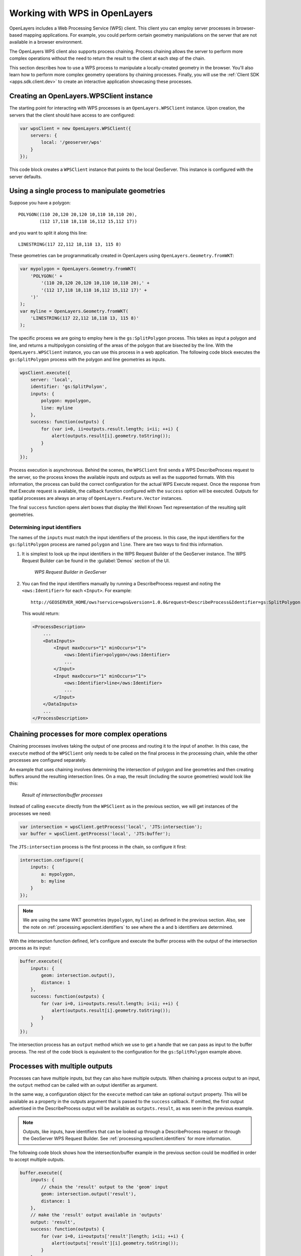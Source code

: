 .. _processing.wpsclient:

Working with WPS in OpenLayers
==============================

OpenLayers includes a Web Processing Service (WPS) client. This client you can employ server processes in browser-based mapping applications.  For example, you could perform certain geometry manipulations on the server that are not available in a browser environment.

The OpenLayers WPS client also supports process chaining. Process chaining allows the server to perform more complex operations without the need to return the result to the client at each step of the chain.

This section describes how to use a WPS process to manipulate a locally-created geometry in the browser.  You'll also learn how to perform more complex geometry operations by chaining processes.  Finally, you will use the :ref:`Client SDK <apps.sdk.client.dev>` to create an interactive application showcasing these processes.


Creating an OpenLayers.WPSClient instance
-----------------------------------------

The starting point for interacting with WPS processes is an ``OpenLayers.WPSClient`` instance. Upon creation, the servers that the client should have access to are configured:

.. code-block:: javascript

    var wpsClient = new OpenLayers.WPSClient({
        servers: {
            local: '/geoserver/wps'
        }
    });

This code block creates a ``WPSClient`` instance that points to the local GeoServer. This instance is configured with the server defaults.


Using a single process to manipulate geometries
-----------------------------------------------

Suppose you have a polygon::

    POLYGON((110 20,120 20,120 10,110 10,110 20),
            (112 17,118 18,118 16,112 15,112 17))

and you want to split it along this line::

    LINESTRING(117 22,112 18,118 13, 115 8)

.. todo:: Graphics for these two geometries would be really nice here.

These geometries can be programmatically created in OpenLayers using ``OpenLayers.Geometry.fromWKT``:

.. code-block:: javascript

    var mypolygon = OpenLayers.Geometry.fromWKT(
        'POLYGON(' +
            '(110 20,120 20,120 10,110 10,110 20),' +
            '(112 17,118 18,118 16,112 15,112 17)' +
        ')'
    );
    var myline = OpenLayers.Geometry.fromWKT(
        'LINESTRING(117 22,112 18,118 13, 115 8)'
    );

The specific process we are going to employ here is the ``gs:SplitPolygon`` process.  This takes as input a polygon and line, and returns a multipolygon consisting of the areas of the polygon that are bisected by the line. With the ``OpenLayers.WPSClient`` instance, you can use this process in a web application.  The following code block executes the ``gs:SplitPolygon`` process with the polygon and line geometries as inputs.

.. code-block:: javascript

    wpsClient.execute({
        server: 'local',
        identifier: 'gs:SplitPolyon',
        inputs: {
            polygon: mypolygon,
            line: myline
        },
        success: function(outputs) {
            for (var i=0, ii=outputs.result.length; i<ii; ++i) {
                alert(outputs.result[i].geometry.toString());
            }
        }
    });

Process execution is asynchronous. Behind the scenes, the ``WPSClient`` first sends a WPS DescribeProcess request to the server, so the process knows the available inputs and outputs as well as the supported formats. With this information, the process can build the correct configuration for the actual WPS Execute request. Once the response from that Execute request is available, the callback function configured with the ``success`` option will be executed. Outputs for spatial processes are always an array of ``OpenLayers.Feature.Vector`` instances.

The final ``success`` function opens alert boxes that display the Well Known Text representation of the resulting split geometries.

.. todo:: Graphic here?

.. _processing.wpsclient.identifiers:

Determining input identifiers
~~~~~~~~~~~~~~~~~~~~~~~~~~~~~

The names of the ``inputs`` must match the input identifiers of the process.  In this case, the input identifiers for the ``gs:SplitPolygon`` process are named ``polygon`` and ``line``. There are two ways to find this information.

#. It is simplest to look up the input identifiers in the WPS Request Builder of the GeoServer instance.  The WPS Request Builder can be found in the :guilabel:`Demos` section of the UI.

   .. figure:: img/requestbuilder.png

      *WPS Request Builder in GeoServer*

   .. todo:: This graphic should be changed to show the SplitPolygon process

#. You can find the input identifiers manually by running a DescribeProcess request and noting the ``<ows:Identifier>`` for each ``<Input>``.  For example::

      http://GEOSERVER_HOME/ows?service=wps&version=1.0.0&request=DescribeProcess&Identifier=gs:SplitPolygon

   This would return:

   .. code-block:: xml

      <ProcessDescription>
          ...
          <DataInputs>
              <Input maxOccurs="1" minOccurs="1">
                  <ows:Identifier>polygon</ows:Identifier>
                  ...
              </Input>
              <Input maxOccurs="1" minOccurs="1">
                  <ows:Identifier>line</ows:Identifier>
                  ...
              </Input>
          </DataInputs>
          ...
      </ProcessDescription>


Chaining processes for more complex operations
----------------------------------------------

Chaining processes involves taking the output of one process and routing it to the input of another.  In this case, the ``execute`` method of the ``WPSClient`` only needs to be called on the final process in the processing chain, while the other processes are configured separately.

An example that uses chaining involves determining the intersection of polygon and line geometries and then creating buffers around the resulting intersection lines. On a map, the result (including the source geometries) would look like this:

.. figure:: img/intersect-buffer.png

   *Result of intersection/buffer processes*

Instead of calling ``execute`` directly from the ``WPSClient`` as in the previous section, we will get instances of the processes we need:

.. code-block:: javascript

    var intersection = wpsClient.getProcess('local', 'JTS:intersection');
    var buffer = wpsClient.getProcess('local', 'JTS:buffer');

The ``JTS:intersection`` process is the first process in the chain, so configure it first:

.. code-block:: javascript

    intersection.configure({
        inputs: {
            a: mypolygon,
            b: myline
        }
    });

.. note:: We are using the same WKT geometries (``mypolygon``, ``myline``) as defined in the previous section.  Also, see the note on :ref:`processing.wpsclient.identifiers` to see where the ``a`` and ``b`` identifiers are determined.

With the intersection function defined, let's configure and execute the buffer process with the output of the intersection process as its input:

.. code-block:: javascript

    buffer.execute({
        inputs: {
            geom: intersection.output(),
            distance: 1
        },
        success: function(outputs) {
            for (var i=0, ii=outputs.result.length; i<ii; ++i) {
                alert(outputs.result[i].geometry.toString());
            }
        }
    });

The intersection process has an ``output`` method which we use to get a handle that we can pass as input to the buffer process. The rest of the code block is equivalent to the configuration for the ``gs:SplitPolygon`` example above.


Processes with multiple outputs
-------------------------------

Processes can have multiple inputs, but they can also have multiple outputs. When chaining a process output to an input, the ``output`` method can be called with an output identifier as argument.

In the same way, a configuration object for the ``execute`` method can take an optional ``output`` property. This will be available as a property in the outputs argument that is passed to the ``success`` callback. If omitted, the first output advertised in the DescribeProcess output will be available as ``outputs.result``, as was seen in the previous example.

.. note:: Outputs, like inputs, have identifiers that can be looked up through a DescribeProcess request or through the GeoServer WPS Request Builder.  See :ref:`processing.wpsclient.identifiers` for more information.

The following code block shows how the intersection/buffer example in the previous section could be modified in order to accept multiple outputs.

.. code-block:: javascript

    buffer.execute({
        inputs: {
            // chain the 'result' output to the 'geom' input
            geom: intersection.output('result'),
            distance: 1
        },
        // make the 'result' output available in 'outputs'
        output: 'result',
        success: function(outputs) {
            for (var i=0, ii=outputs['result']length; i<ii; ++i) {
                alert(outputs['result'][i].geometry.toString());
            }
        }
    });

In this case, the ``JTS:buffer`` process doesn't produce multiple outputs, but it is trivial to replace this process in your code with one that does.


Building an interactive application
-----------------------------------

Using the :ref:`Client SDK <apps.sdk.client.dev>`, you can create a lightweight demo application that allows the user to draw geometries and execute the SplitPolygon and Intersection/Buffer processes as created above.

To create this application, we must first create a minimal :file:`app.js` file and a custom ``app_wpsdemo`` plugin in its own :file:`WPSDemo.js` file.

Here is the file :file:`app.js`:

.. code-block:: javascript

    /**
     * @require OpenLayers/Layer/Vector.js
     * @require OpenLayers/Renderer/Canvas.js
     * @require OpenLayers/Renderer/VML.js
     * @require GeoExt/widgets/ZoomSlider.js
     * @require widgets/Viewer.js
     * @require plugins/OLSource.js
     * @require plugins/OSMSource.js
     * @require WPSDemo.js
     */

    var app = new gxp.Viewer({
        // Our custom plugin that provides drawing and processing actions
        tools: [{ ptype: "app_wpsdemo" }],
        sources: {
            osm: { ptype: "gxp_osmsource" },
            ol: { ptype: "gxp_olsource" }
        },
        map: {
            projection: "EPSG:3857",
            center: [-10764594.758211, 4523072.3184791],
            zoom: 3,
            layers: [{
                source: "osm",
                name: "mapnik",
                group: "background"
            }, {
                // A vector layer to display our geometries and processing results
                source: "ol",
                name: "sketch",
                type: "OpenLayers.Layer.Vector"
            }],
            items: [{
                xtype: "gx_zoomslider",
                vertical: true,
                height: 100
            }]
        }
    });

The important aspects of this minimal application are the the dependencies, the ``app_wpsdemo`` plugin, and the vector layer created from the ``ol`` source.  For the vector layer, we need two additional renderers in addition to ``OpenLayers/Layer/Vector.js``:

* ``OpenLayers/Renderer/Canvas.js``
* ``OpenLayers/Renderer/VML.js``

.. todo:: Describe why do we need those extra renderers?

The content of the :file:`WPSDemo.js` file is below.  This file should be saved in the same directory as :file:`app.js`:

.. code-block:: javascript

    /**
     * @require plugins/Tool.js
     * @require GeoExt/widgets/Action.js
     * @require OpenLayers/Control/DrawFeature.js
     * @require OpenLayers/Control/DragFeature.js
     * @require OpenLayers/Handler/Polygon.js
     * @require OpenLayers/Handler/Path.js
     * @require OpenLayers/WPSClient.js
     */

    var WPSDemo = Ext.extend(gxp.plugins.Tool, {
    
        ptype: 'app_wpsdemo',
        
        /** Initialization of the plugin */
        init: function(target) {
            WPSDemo.superclass.init.apply(this, arguments);

            // Create a WPSClient instance for use with the local GeoServer
            this.wpsClient = new OpenLayers.WPSClient({
                servers: {
                    local: '/geoserver/wps'
                }
            });
        
            // Add action buttons when the viewer is ready
            target.on('ready', function() {
                // Get a reference to the vector layer from app.js
                this.layer = target.getLayerRecordFromMap({
                    name: 'sketch',
                    source: 'ol'
                }).getLayer();
                // Some defaults
                var actionDefaults = {
                    map: target.mapPanel.map,
                    enableToggle: true,
                    toggleGroup: this.ptype,
                    allowDepress: true
                };
                this.addActions([
                    // Action for drawing new geometreis
                    new GeoExt.Action(Ext.apply({
                        text: 'Draw',
                        control: new OpenLayers.Control.DrawFeature(
                            this.layer, OpenLayers.Handler.Polygon
                        )
                    }, actionDefaults)),
                    // Action for dragging existing geometries
                    new GeoExt.Action(Ext.apply({
                        text: 'Drag',
                        control: new OpenLayers.Control.DragFeature(this.layer)
                    }, actionDefaults)),
                    // Action for splitting by drawing a line
                    new GeoExt.Action(Ext.apply({
                        text: 'Split',
                        control: new OpenLayers.Control.DrawFeature(
                            this.layer, OpenLayers.Handler.Path, {
                            eventListeners: {
                                featureadded: this.split,
                                scope: this
                            }
                        })
                    }, actionDefaults)),
                    // Action for intersection+buffer by drawing a line
                    new GeoExt.Action(Ext.apply({
                        text: 'Intersect+Buffer',
                        control: new OpenLayers.Control.DrawFeature(
                            this.layer,OpenLayers.Handler.Path, {
                            eventListeners: {
                                featureadded: this.intersectBuffer,
                                scope: this
                            }
                        })
                    }, actionDefaults))
                ]);
            }, this);
        },
    
        /** Handler function for splitting geometries */
        split: function(evt) {
            var line = evt.feature;
            var poly;
            for (var i=this.layer.features.length-1; i>=0; --i) {
                poly = this.layer.features[i];
                if (poly !== line && poly.geometry.intersects(line.geometry)) {
                    this.wpsClient.execute({
                        server: 'local',
                        process: 'gs:SplitPolygon',
                        inputs: { polygon: poly, line: line },
                        success: this.addResult,
                        scope: this
                    });
                    this.layer.removeFeatures([poly]);
                }
            }
            this.layer.removeFeatures([line]);
        },
    
        /** Handler function for intersection+buffer */
        intersectBuffer: function(evt) {
            var line = evt.feature;
            var poly;
            for (var i=this.layer.features.length-1; i>=0; --i) {
                poly = this.layer.features[i];
                if (poly !== line && poly.geometry.intersects(line.geometry)) {
                    this.wpsClient.execute({
                        server: 'local',
                        process: 'JTS:buffer',
                        inputs: {
                            distance:
                                // buffer distance is 10 pixels
                                10 * this.target.mapPanel.map.getResolution(),
                            geom:
                                this.wpsClient.getProcess(
                                    'local', 'JTS:intersection'
                                ).configure({
                                    inputs: { a: line, b: poly }
                                }).output()
                        },
                        success: this.addResult,
                        scope: this
                    });
                }
            }
            this.layer.removeFeatures([line]);
        },
    
        /** Helper function for adding process results to the vector layer */
        addResult: function(outputs) {
            this.layer.addFeatures(outputs.result);
        }
    
    });

    Ext.preg(WPSDemo.prototype.ptype, WPSDemo);

This plugin creates four action buttons in the ``init`` method:

* Draw
* Drag
* Split process
* Intersection+Buffer process

Both processes are executed when the user finishes drawing a line. The ``split`` and ``intersectBuffer`` methods are responsible for configuring and executing the required processes, and the ``addResult`` method adds the resulting geometries to a map.

After drawing two polygons, splitting them, dragging them around a bit, and then executing two different Intersection/Buffer processes, our map could look like this:

.. figure:: img/wpsdemo.png

   *Sample map showing process output*

